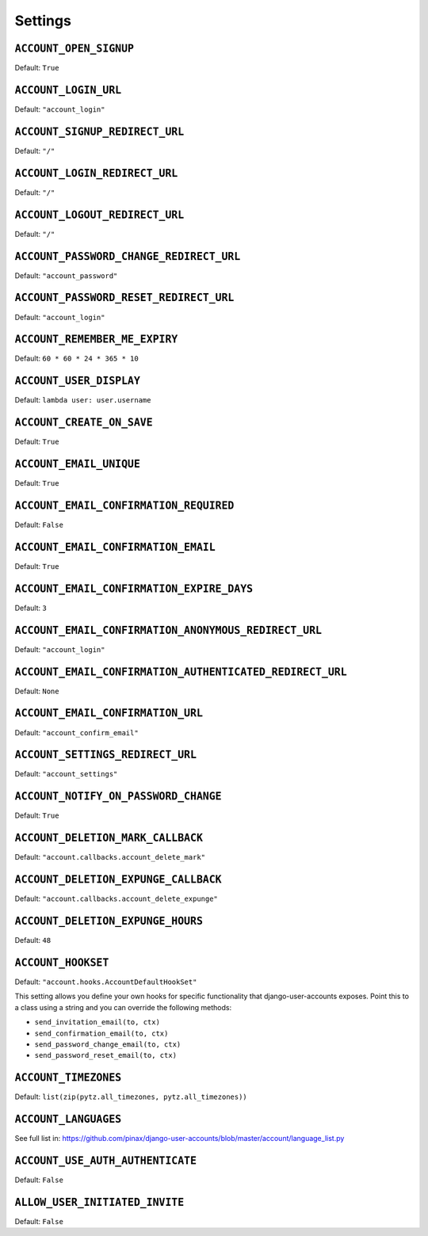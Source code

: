 .. _settings:

========
Settings
========

``ACCOUNT_OPEN_SIGNUP``
=======================

Default: ``True``

``ACCOUNT_LOGIN_URL``
=====================

Default: ``"account_login"``

``ACCOUNT_SIGNUP_REDIRECT_URL``
===============================

Default: ``"/"``

``ACCOUNT_LOGIN_REDIRECT_URL``
==============================

Default: ``"/"``

``ACCOUNT_LOGOUT_REDIRECT_URL``
===============================

Default: ``"/"``


``ACCOUNT_PASSWORD_CHANGE_REDIRECT_URL``
========================================

Default: ``"account_password"``

``ACCOUNT_PASSWORD_RESET_REDIRECT_URL``
=======================================

Default: ``"account_login"``

``ACCOUNT_REMEMBER_ME_EXPIRY``
==============================

Default: ``60 * 60 * 24 * 365 * 10``

``ACCOUNT_USER_DISPLAY``
========================

Default: ``lambda user: user.username``

``ACCOUNT_CREATE_ON_SAVE``
==========================

Default: ``True``

``ACCOUNT_EMAIL_UNIQUE``
========================

Default: ``True``

``ACCOUNT_EMAIL_CONFIRMATION_REQUIRED``
=======================================

Default: ``False``

``ACCOUNT_EMAIL_CONFIRMATION_EMAIL``
====================================

Default: ``True``

``ACCOUNT_EMAIL_CONFIRMATION_EXPIRE_DAYS``
==========================================

Default: ``3``

``ACCOUNT_EMAIL_CONFIRMATION_ANONYMOUS_REDIRECT_URL``
=====================================================

Default: ``"account_login"``

``ACCOUNT_EMAIL_CONFIRMATION_AUTHENTICATED_REDIRECT_URL``
=========================================================

Default: ``None``

``ACCOUNT_EMAIL_CONFIRMATION_URL``
==================================

Default: ``"account_confirm_email"``

``ACCOUNT_SETTINGS_REDIRECT_URL``
=================================

Default: ``"account_settings"``

``ACCOUNT_NOTIFY_ON_PASSWORD_CHANGE``
=====================================

Default: ``True``

``ACCOUNT_DELETION_MARK_CALLBACK``
==================================

Default: ``"account.callbacks.account_delete_mark"``

``ACCOUNT_DELETION_EXPUNGE_CALLBACK``
=====================================

Default: ``"account.callbacks.account_delete_expunge"``

``ACCOUNT_DELETION_EXPUNGE_HOURS``
==================================

Default: ``48``

``ACCOUNT_HOOKSET``
===================

Default: ``"account.hooks.AccountDefaultHookSet"``

This setting allows you define your own hooks for specific functionality that
django-user-accounts exposes. Point this to a class using a string and you can
override the following methods:

* ``send_invitation_email(to, ctx)``
* ``send_confirmation_email(to, ctx)``
* ``send_password_change_email(to, ctx)``
* ``send_password_reset_email(to, ctx)``

``ACCOUNT_TIMEZONES``
=====================

Default: ``list(zip(pytz.all_timezones, pytz.all_timezones))``

``ACCOUNT_LANGUAGES``
=====================

See full list in: https://github.com/pinax/django-user-accounts/blob/master/account/language_list.py

``ACCOUNT_USE_AUTH_AUTHENTICATE``
=================================

Default: ``False``

``ALLOW_USER_INITIATED_INVITE``
=================================

Default: ``False``
